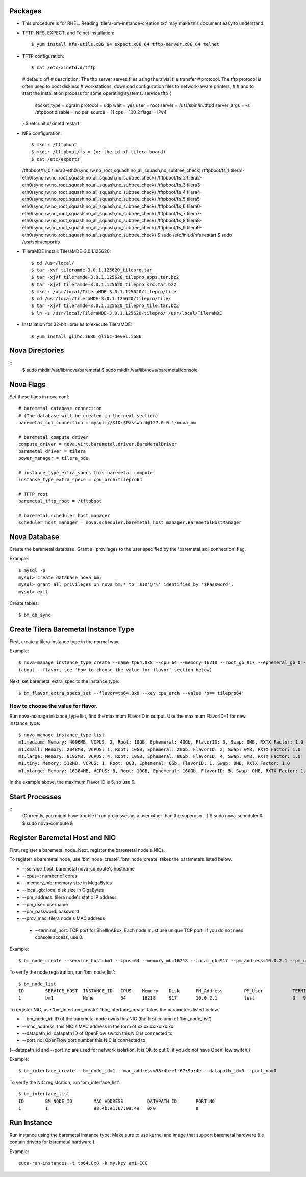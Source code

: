 
Packages
=====

* This procedure is for RHEL. Reading 'tilera-bm-instance-creation.txt' may make this document easy to understand.

* TFTP, NFS, EXPECT, and Telnet installation::

  $ yum install nfs-utils.x86_64 expect.x86_64 tftp-server.x86_64 telnet

* TFTP configuration::

  $ cat /etc/xinetd.d/tftp 
  # default: off
  # description: The tftp server serves files using the trivial file transfer \
  #       protocol.  The tftp protocol is often used to boot diskless \
  #       workstations, download configuration files to network-aware printers,
  #       \
  #       and to start the installation process for some operating systems.
  service tftp
  {
        socket_type             = dgram
        protocol                = udp
        wait                    = yes
        user                    = root
        server                  = /usr/sbin/in.tftpd
        server_args             = -s /tftpboot
        disable                 = no
        per_source              = 11
        cps                     = 100 2
        flags                   = IPv4
  }
  $ /etc/init.d/xinetd restart

* NFS configuration::

  $ mkdir /tftpboot
  $ mkdir /tftpboot/fs_x (x: the id of tilera board)
  $ cat /etc/exports
  /tftpboot/fs_0 tilera0-eth0(sync,rw,no_root_squash,no_all_squash,no_subtree_check)
  /tftpboot/fs_1 tilera1-eth0(sync,rw,no_root_squash,no_all_squash,no_subtree_check)
  /tftpboot/fs_2 tilera2-eth0(sync,rw,no_root_squash,no_all_squash,no_subtree_check)
  /tftpboot/fs_3 tilera3-eth0(sync,rw,no_root_squash,no_all_squash,no_subtree_check)
  /tftpboot/fs_4 tilera4-eth0(sync,rw,no_root_squash,no_all_squash,no_subtree_check)
  /tftpboot/fs_5 tilera5-eth0(sync,rw,no_root_squash,no_all_squash,no_subtree_check)
  /tftpboot/fs_6 tilera6-eth0(sync,rw,no_root_squash,no_all_squash,no_subtree_check)
  /tftpboot/fs_7 tilera7-eth0(sync,rw,no_root_squash,no_all_squash,no_subtree_check)
  /tftpboot/fs_8 tilera8-eth0(sync,rw,no_root_squash,no_all_squash,no_subtree_check)
  /tftpboot/fs_9 tilera9-eth0(sync,rw,no_root_squash,no_all_squash,no_subtree_check)
  $ sudo /etc/init.d/nfs restart
  $ sudo /usr/sbin/exportfs

* TileraMDE install: TileraMDE-3.0.1.125620::

  $ cd /usr/local/
  $ tar -xvf tileramde-3.0.1.125620_tilepro.tar
  $ tar -xjvf tileramde-3.0.1.125620_tilepro_apps.tar.bz2
  $ tar -xjvf tileramde-3.0.1.125620_tilepro_src.tar.bz2
  $ mkdir /usr/local/TileraMDE-3.0.1.125620/tilepro/tile
  $ cd /usr/local/TileraMDE-3.0.1.125620/tilepro/tile/
  $ tar -xjvf tileramde-3.0.1.125620_tilepro_tile.tar.bz2
  $ ln -s /usr/local/TileraMDE-3.0.1.125620/tilepro/ /usr/local/TileraMDE

* Installation for 32-bit libraries to execute TileraMDE::

  $ yum install glibc.i686 glibc-devel.i686



Nova Directories
======

::
	$ sudo mkdir /var/lib/nova/baremetal
	$ sudo mkdir /var/lib/nova/baremetal/console



Nova Flags 
=====

Set these flags in nova.conf::

	# baremetal database connection
	# (The database will be created in the next section)
	baremetal_sql_connection = mysql://$ID:$Password@127.0.0.1/nova_bm

	# baremetal compute driver
	compute_driver = nova.virt.baremetal.driver.BareMetalDriver
	baremetal_driver = tilera
	power_manager = tilera_pdu

	# instance_type_extra_specs this baremetal compute 
	instanse_type_extra_specs = cpu_arch:tilepro64

	# TFTP root
	baremetal_tftp_root = /tftpboot

	# baremetal scheduler host manager
	scheduler_host_manager = nova.scheduler.baremetal_host_manager.BaremetalHostManager



Nova Database 
=====

Create the baremetal database. Grant all provileges to the user specified by the 'baremetal_sql_connection' flag.

Example::

	$ mysql -p
	mysql> create database nova_bm;
	mysql> grant all privileges on nova_bm.* to '$ID'@'%' identified by '$Password';
	mysql> exit

Create tables::

	$ bm_db_sync



Create Tilera Baremetal Instance Type
=====

First, create a tilera instance type in the normal way.

Example::

	$ nova-manage instance_type create --name=tp64.8x8 --cpu=64 --memory=16218 --root_gb=917 --ephemeral_gb=0 --flavor=6 --swap=1024 --rxtx_factor=1
	(about --flavor, see 'How to choose the value for flavor' section below)

Next, set baremetal extra_spec to the instance type::

	$ bm_flavor_extra_specs_set --flavor=tp64.8x8 --key cpu_arch --value 's== tilepro64'


How to choose the value for flavor.
-----

Run nova-manage instance_type list, find the maximum FlavorID in output. Use the maximum FlavorID+1 for new instance_type::

	$ nova-manage instance_type list
	m1.medium: Memory: 4096MB, VCPUS: 2, Root: 10GB, Ephemeral: 40Gb, FlavorID: 3, Swap: 0MB, RXTX Factor: 1.0
	m1.small: Memory: 2048MB, VCPUS: 1, Root: 10GB, Ephemeral: 20Gb, FlavorID: 2, Swap: 0MB, RXTX Factor: 1.0
	m1.large: Memory: 8192MB, VCPUS: 4, Root: 10GB, Ephemeral: 80Gb, FlavorID: 4, Swap: 0MB, RXTX Factor: 1.0
	m1.tiny: Memory: 512MB, VCPUS: 1, Root: 0GB, Ephemeral: 0Gb, FlavorID: 1, Swap: 0MB, RXTX Factor: 1.0
	m1.xlarge: Memory: 16384MB, VCPUS: 8, Root: 10GB, Ephemeral: 160Gb, FlavorID: 5, Swap: 0MB, RXTX Factor: 1.0

In the example above, the maximum Flavor ID is 5, so use 6.



Start Processes
======

::
	(Currently, you might have trouble if run processes as a user other than the superuser...)
	$ sudo nova-scheduler &
	$ sudo nova-compute &



Register Baremetal Host and NIC
=====

First, register a baremetal node. Next, register the baremetal node's NICs.

To register a baremetal node, use 'bm_node_create'.
'bm_node_create' takes the parameters listed below.

* --service_host: baremetal nova-compute's hostname
* --cpus=: number of cores
* --memory_mb: memory size in MegaBytes
* --local_gb: local disk size in GigaBytes
* --pm_address: tilera node's static IP address
* --pm_user: username
* --pm_password: password
* --prov_mac: tilera node's MAC address
 * --terminal_port: TCP port for ShellInABox. Each node must use unique TCP port. If you do not need console access, use 0.

Example::

	$ bm_node_create --service_host=bm1 --cpus=64 --memory_mb=16218 --local_gb=917 --pm_address=10.0.2.1 --pm_user=test --pm_password=password --prov_mac=98:4b:e1:67:9a:4c --terminal_port=0

To verify the node registration, run 'bm_node_list'::

	$ bm_node_list
	ID        SERVICE_HOST  INSTANCE_ID   CPUS    Memory    Disk      PM_Address        PM_User           TERMINAL_PORT  PROV_MAC            PROV_VLAN
	1         bm1           None          64      16218     917       10.0.2.1          test              0   98:4b:e1:67:9a:4c   None

To register NIC, use 'bm_interface_create'.
'bm_interface_create' takes the parameters listed below.

* --bm_node_id: ID of the baremetal node owns this NIC (the first column of 'bm_node_list')
* --mac_address: this NIC's MAC address in the form of xx:xx:xx:xx:xx:xx
* --datapath_id: datapath ID of OpenFlow switch this NIC is connected to
* --port_no: OpenFlow port number this NIC is connected to

(--datapath_id and --port_no are used for network isolation. It is OK to put 0, if you do not have OpenFlow switch.)

Example::

	$ bm_interface_create --bm_node_id=1 --mac_address=98:4b:e1:67:9a:4e --datapath_id=0 --port_no=0

To verify the NIC registration, run 'bm_interface_list'::

	$ bm_interface_list
	ID        BM_NODE_ID        MAC_ADDRESS         DATAPATH_ID       PORT_NO
	1         1                 98:4b:e1:67:9a:4e   0x0               0  



Run Instance
=======

Run instance using the baremetal instance type.
Make sure to use kernel and image that support baremetal hardware (i.e contain drivers for baremetal hardware ).

Example::

	euca-run-instances -t tp64.8x8 -k my.key ami-CCC
